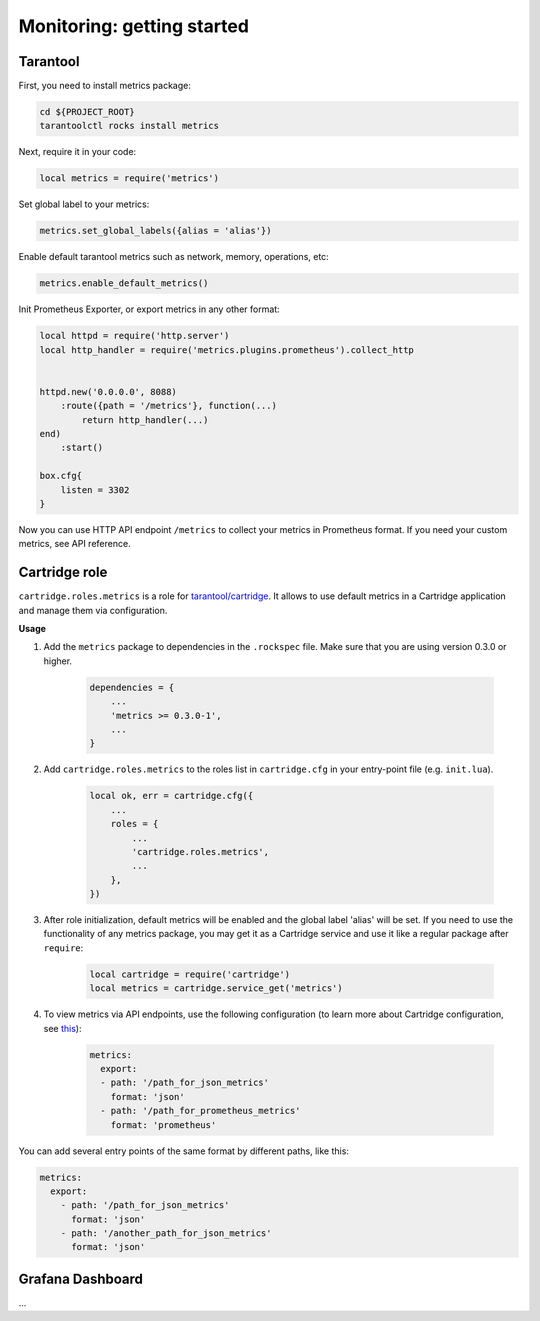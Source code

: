 .. _monitoring-getting-started:

================================================================================
Monitoring: getting started
================================================================================

.. _tarantool-metrics:

-------------------------------------------------------------------------------
Tarantool
-------------------------------------------------------------------------------

First, you need to install metrics package:

.. code-block:: bash

    cd ${PROJECT_ROOT}
    tarantoolctl rocks install metrics


Next, require it in your code:

.. code-block:: lua

    local metrics = require('metrics')

Set global label to your metrics:

.. code-block:: lua

    metrics.set_global_labels({alias = 'alias'})

Enable default tarantool metrics such as network, memory, operations, etc:

.. code-block:: lua

    metrics.enable_default_metrics()

Init Prometheus Exporter, or export metrics in any other format:

.. code-block:: lua

    local httpd = require('http.server')
    local http_handler = require('metrics.plugins.prometheus').collect_http


    httpd.new('0.0.0.0', 8088)
        :route({path = '/metrics'}, function(...)
            return http_handler(...)
    end)
        :start()

    box.cfg{
        listen = 3302
    }

Now you can use HTTP API endpoint ``/metrics`` to collect your metrics in Prometheus format. If you need your custom metrics, see API reference.

.. _cartridge-role:

-------------------------------------------------------------------------------
Cartridge role
-------------------------------------------------------------------------------

``cartridge.roles.metrics`` is a role for `tarantool/cartridge <https://github.com/tarantool/cartridge>`__. It allows to use default metrics in a Cartridge application and manage them via configuration.

**Usage**

#. Add the ``metrics`` package to dependencies in the ``.rockspec`` file. Make sure that you are using version 0.3.0 or higher.

    .. code-block:: lua

        dependencies = {
            ...
            'metrics >= 0.3.0-1',
            ...
        }

#. Add ``cartridge.roles.metrics`` to the roles list in ``cartridge.cfg`` in your entry-point file (e.g. ``init.lua``).

    .. code-block:: lua

        local ok, err = cartridge.cfg({
            ...
            roles = {
                ...
                'cartridge.roles.metrics',
                ...
            },
        })

#. After role initialization, default metrics will be enabled and the global label 'alias' will be set. If you need to use the functionality of any metrics package, you may get it as a Cartridge service and use it like a regular package after ``require``:

    .. code-block:: lua

        local cartridge = require('cartridge')
        local metrics = cartridge.service_get('metrics')

#. To view metrics via API endpoints, use the following configuration (to learn more about Cartridge configuration, see `this <https://www.tarantool.io/en/doc/2.3/book/cartridge/topics/clusterwide-config/#managing-role-specific-data>`__):

    .. code-block:: yaml

        metrics:
          export:
          - path: '/path_for_json_metrics'
            format: 'json'
          - path: '/path_for_prometheus_metrics'
            format: 'prometheus'

You can add several entry points of the same format by different paths,
like this:

.. code-block:: yaml

    metrics:
      export:
        - path: '/path_for_json_metrics'
          format: 'json'
        - path: '/another_path_for_json_metrics'
          format: 'json'

.. _grafana-dashboard:

-------------------------------------------------------------------------------
Grafana Dashboard
-------------------------------------------------------------------------------

...
